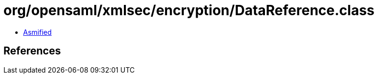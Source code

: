 = org/opensaml/xmlsec/encryption/DataReference.class

 - link:DataReference-asmified.java[Asmified]

== References

